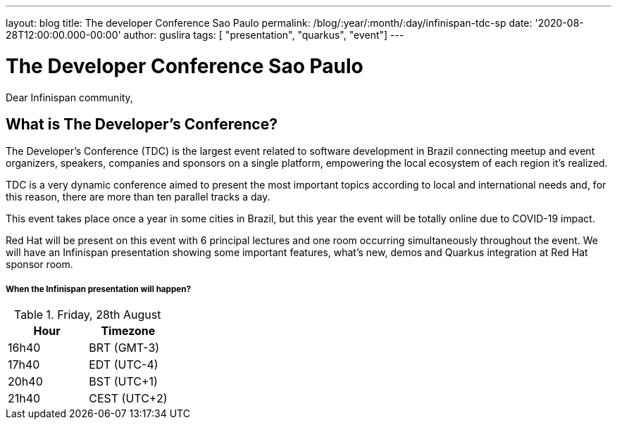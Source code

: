 ---
layout: blog
title: The developer Conference Sao Paulo
permalink: /blog/:year/:month/:day/infinispan-tdc-sp
date: '2020-08-28T12:00:00.000-00:00'
author: guslira
tags: [ "presentation", "quarkus", "event"]
---

= The Developer Conference Sao Paulo

Dear Infinispan community,

== What is The Developer’s Conference?
The Developer’s Conference (TDC) is the largest event related to software development in Brazil connecting meetup and event organizers, speakers, companies and sponsors on a single platform, empowering the local ecosystem of each region it's realized.

TDC is a very dynamic conference aimed to present the most important topics according to local and international needs and, for this reason, there are more than ten parallel tracks a day.

This event takes place once a year in some cities in Brazil, but this year the event will be totally online due to COVID-19 impact.

Red Hat will be present on this event with 6 principal lectures and one room occurring simultaneously throughout the event.
We will have an Infinispan presentation showing some important features, what's new, demos and Quarkus integration at Red Hat sponsor room.

===== When the Infinispan presentation will happen?

.Friday, 28th August
[.table]
|===
|Hour | Timezone

|16h40
|BRT (GMT-3)

|17h40
|EDT (UTC-4)

|20h40
|BST (UTC+1)

|21h40
|CEST (UTC+2)
|===
